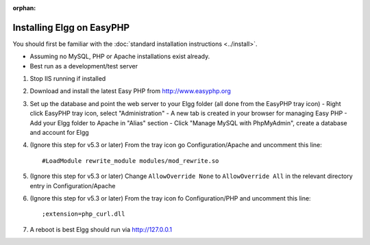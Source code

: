 :orphan:

Installing Elgg on EasyPHP
##########################

You should first be familiar with the :doc:`standard installation instructions <../install>`.

-  Assuming no MySQL, PHP or Apache installations exist already.
-  Best run as a development/test server

1. Stop IIS running if installed

2. Download and install the latest Easy PHP from http://www.easyphp.org

3. Set up the database and point the web server to your Elgg folder (all done from the EasyPHP tray icon) 
   -  Right click EasyPHP tray icon, select "Administration"
   -  A new tab is created in your browser for managing Easy PHP
   -  Add your Elgg folder to Apache in "Alias" section
   -  Click "Manage MySQL with PhpMyAdmin", create a database and account for Elgg

4. (Ignore this step for v5.3 or later) From the tray icon go Configuration/Apache
   and uncomment this line::
   
     #LoadModule rewrite_module modules/mod_rewrite.so

5. (Ignore this step for v5.3 or later) Change ``AllowOverride None`` to ``AllowOverride All``
   in the relevant directory entry in Configuration/Apache 

6. (Ignore this step for v5.3 or later) From the tray icon fo Configuration/PHP
   and uncomment this line::
   
     ;extension=php_curl.dll

7. A reboot is best Elgg should run via http://127.0.0.1
